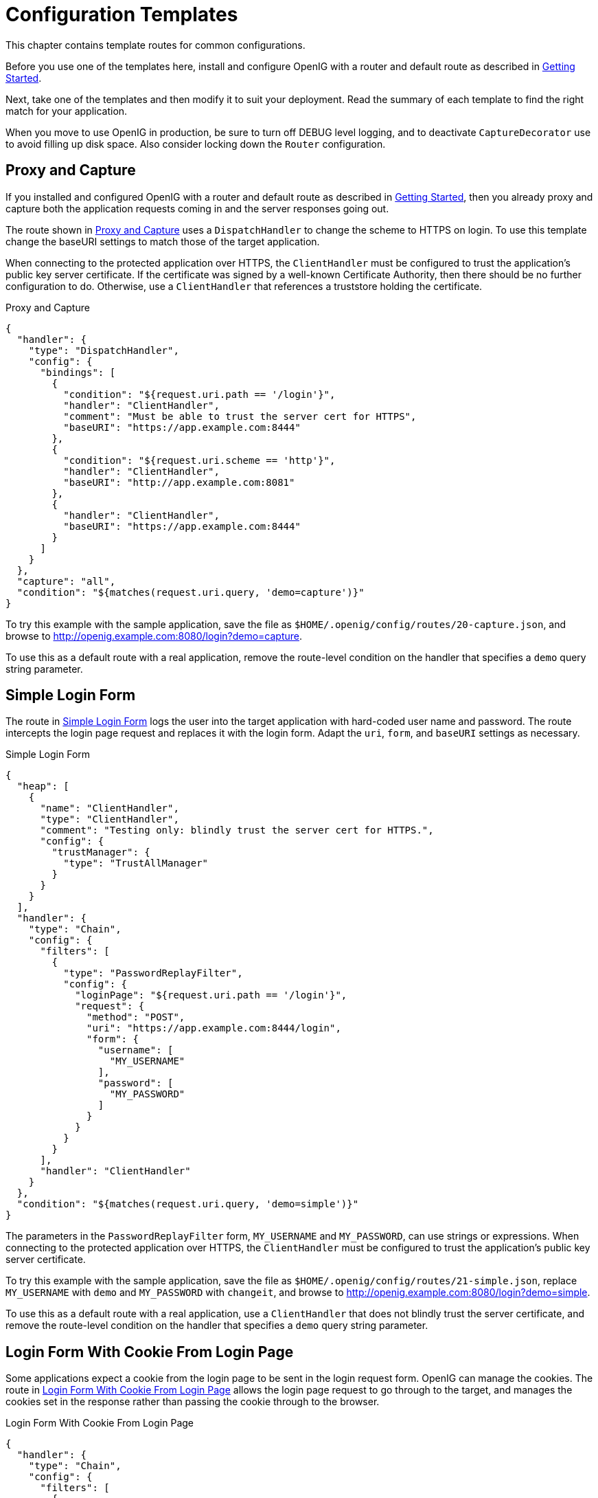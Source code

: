 ////
  The contents of this file are subject to the terms of the Common Development and
  Distribution License (the License). You may not use this file except in compliance with the
  License.
 
  You can obtain a copy of the License at legal/CDDLv1.0.txt. See the License for the
  specific language governing permission and limitations under the License.
 
  When distributing Covered Software, include this CDDL Header Notice in each file and include
  the License file at legal/CDDLv1.0.txt. If applicable, add the following below the CDDL
  Header, with the fields enclosed by brackets [] replaced by your own identifying
  information: "Portions copyright [year] [name of copyright owner]".
 
  Copyright 2017 ForgeRock AS.
  Portions Copyright 2024 3A Systems LLC.
////

:figure-caption!:
:example-caption!:
:table-caption!:
:leveloffset: -1"


[#chap-gateway-templates]
== Configuration Templates

This chapter contains template routes for common configurations.

Before you use one of the templates here, install and configure OpenIG with a router and default route as described in xref:chap-quickstart.adoc#chap-quickstart[Getting Started].

Next, take one of the templates and then modify it to suit your deployment. Read the summary of each template to find the right match for your application.

When you move to use OpenIG in production, be sure to turn off DEBUG level logging, and to deactivate `CaptureDecorator` use to avoid filling up disk space. Also consider locking down the `Router` configuration.

[#template-proxy-capture]
=== Proxy and Capture

If you installed and configured OpenIG with a router and default route as described in xref:chap-quickstart.adoc#chap-quickstart[Getting Started], then you already proxy and capture both the application requests coming in and the server responses going out.

The route shown in xref:#example-proxy-capture[Proxy and Capture] uses a `DispatchHandler` to change the scheme to HTTPS on login. To use this template change the baseURI settings to match those of the target application.

When connecting to the protected application over HTTPS, the `ClientHandler` must be configured to trust the application's public key server certificate. If the certificate was signed by a well-known Certificate Authority, then there should be no further configuration to do. Otherwise, use a `ClientHandler` that references a truststore holding the certificate.

[#example-proxy-capture]
.Proxy and Capture
====

[source, javascript]
----
{
  "handler": {
    "type": "DispatchHandler",
    "config": {
      "bindings": [
        {
          "condition": "${request.uri.path == '/login'}",
          "handler": "ClientHandler",
          "comment": "Must be able to trust the server cert for HTTPS",
          "baseURI": "https://app.example.com:8444"
        },
        {
          "condition": "${request.uri.scheme == 'http'}",
          "handler": "ClientHandler",
          "baseURI": "http://app.example.com:8081"
        },
        {
          "handler": "ClientHandler",
          "baseURI": "https://app.example.com:8444"
        }
      ]
    }
  },
  "capture": "all",
  "condition": "${matches(request.uri.query, 'demo=capture')}"
}
----
====
To try this example with the sample application, save the file as `$HOME/.openig/config/routes/20-capture.json`, and browse to link:http://openig.example.com:8080/login?demo=capture[http://openig.example.com:8080/login?demo=capture, window=\_blank].

To use this as a default route with a real application, remove the route-level condition on the handler that specifies a `demo` query string parameter.


[#template-simple-login]
=== Simple Login Form

The route in xref:#example-simple-login[Simple Login Form] logs the user into the target application with hard-coded user name and password. The route intercepts the login page request and replaces it with the login form. Adapt the `uri`, `form`, and `baseURI` settings as necessary.

[#example-simple-login]
.Simple Login Form
====

[source, javascript]
----
{
  "heap": [
    {
      "name": "ClientHandler",
      "type": "ClientHandler",
      "comment": "Testing only: blindly trust the server cert for HTTPS.",
      "config": {
        "trustManager": {
          "type": "TrustAllManager"
        }
      }
    }
  ],
  "handler": {
    "type": "Chain",
    "config": {
      "filters": [
        {
          "type": "PasswordReplayFilter",
          "config": {
            "loginPage": "${request.uri.path == '/login'}",
            "request": {
              "method": "POST",
              "uri": "https://app.example.com:8444/login",
              "form": {
                "username": [
                  "MY_USERNAME"
                ],
                "password": [
                  "MY_PASSWORD"
                ]
              }
            }
          }
        }
      ],
      "handler": "ClientHandler"
    }
  },
  "condition": "${matches(request.uri.query, 'demo=simple')}"
}
----
====
The parameters in the `PasswordReplayFilter` form, `MY_USERNAME` and `MY_PASSWORD`, can use strings or expressions. When connecting to the protected application over HTTPS, the `ClientHandler` must be configured to trust the application's public key server certificate.

To try this example with the sample application, save the file as `$HOME/.openig/config/routes/21-simple.json`, replace `MY_USERNAME` with `demo` and `MY_PASSWORD` with `changeit`, and browse to link:http://openig.example.com:8080/login?demo=simple[http://openig.example.com:8080/login?demo=simple, window=\_blank].

To use this as a default route with a real application, use a `ClientHandler` that does not blindly trust the server certificate, and remove the route-level condition on the handler that specifies a `demo` query string parameter.


[#template-login-cookie]
=== Login Form With Cookie From Login Page

Some applications expect a cookie from the login page to be sent in the login request form. OpenIG can manage the cookies. The route in xref:#example-login-cookie[Login Form With Cookie From Login Page] allows the login page request to go through to the target, and manages the cookies set in the response rather than passing the cookie through to the browser.

[#example-login-cookie]
.Login Form With Cookie From Login Page
====

[source, javascript]
----
{
  "handler": {
    "type": "Chain",
    "config": {
      "filters": [
        {
          "type": "PasswordReplayFilter",
          "config": {
            "loginPage": "${request.uri.path == '/login'}",
            "request": {
              "method": "POST",
              "uri": "https://app.example.com:8444/login",
              "form": {
                "username": [
                  "MY_USERNAME"
                ],
                "password": [
                  "MY_PASSWORD"
                ]
              }
            }
          }
        },
        {
          "type": "CookieFilter"
        }
      ],
      "handler": "ClientHandler"
    }
  },
  "condition": "${matches(request.uri.query, 'demo=cookie')}"
}
----
====
The parameters in the `PasswordReplayFilter` form, `MY_USERNAME` and `MY_PASSWORD`, can use strings or expressions. A `CookieFilter` with no specified configuration manages all cookies that are set by the protected application. When connecting to the protected application over HTTPS, the `ClientHandler` must be configured to trust the application's public key server certificate.

To try this example with the sample application, save the file as `$HOME/.openig/config/routes/22-cookie.json`, replace `MY_USERNAME` with `kramer` and `MY_PASSWORD` with `newman`, and browse to link:http://openig.example.com:8080/login?demo=cookie[http://openig.example.com:8080/login?demo=cookie, window=\_blank].

To use this as a default route with a real application, remove the route-level condition on the handler that specifies a `demo` query string parameter.


[#template-login-replay-cookie-filters]
=== Login Form With Password Replay and Cookie Filters

The route in xref:#example-login-replay-cookie-filters[Login Form With Password Replay and Cookie Filters] works with an application that returns the login page when the user tries to access a page without a valid session. This route shows how to use a `PasswordReplayFilter` to find the login page with a pattern that matches a mock OpenAM Classic UI page.

[NOTE]
====
The route uses a `CookieFilter` to manage cookies, ensuring that cookies from the protected application are included with the appropriate requests. The side effect of OpenIG managing cookies is none of the cookies are sent to the browser, but are managed locally by OpenIG.
====

[#example-login-replay-cookie-filters]
.Login Form With Password Replay and Cookie Filters
====

[source, javascript]
----
{
  "handler": {
    "type": "Chain",
    "config": {
      "filters": [
        {
          "type": "PasswordReplayFilter",
          "config": {
            "loginPageContentMarker": "OpenAM\\s\\(Login\\)",
            "request": {
              "comments": [
                "An example based on OpenAM classic UI: ",
                "uri is for the OpenAM login page; ",
                "IDToken1 is the username field; ",
                "IDToken2 is the password field; ",
                "host takes the OpenAM FQDN:port.",
                "The sample app simulates OpenAM."
              ],
              "method": "POST",
              "uri": "http://app.example.com:8081/openam/UI/Login",
              "form": {
                "IDToken0": [
                  ""
                ],
                "IDToken1": [
                  "demo"
                ],
                "IDToken2": [
                  "changeit"
                ],
                "IDButton": [
                  "Log+In"
                ],
                "encoded": [
                  "false"
                ]
              },
              "headers": {
                "host": [
                  "app.example.com:8081"
                ]
              }
            }
          }
        },
        {
          "type": "CookieFilter"
        }
      ],
      "handler": "ClientHandler"
    }
  },
  "condition": "${matches(request.uri.query, 'demo=classic')}"
}
----
====
The parameters in the `PasswordReplayFilter` form can use strings or expressions.

To try this example with the sample application, save the file as `$HOME/.openig/config/routes/23-classic.json`, and use the `curl` command to check that it works as in the following example, which shows that the `CookieFilter` has removed cookies from the response except for the session cookie added by the container:

[source, console]
----
$ curl -D- http://openig.example.com:8080/login?demo=classic
HTTP/1.1 200 OK
...
Set-Cookie: JSESSIONID=1gwp5h0ugkciv1g200c9hid4sp;Path=/
Content-Length: 15
Content-Type: text/plain;charset=ISO-8859-1
...

Welcome, demo!
----
To use this as a default route with a real application, remove the route-level condition on the handler that specifies a `demo` query string parameter, and adjust the PasswordReplayFilter as necessary.


[#template-login-hidden-value]
=== Login Which Requires a Hidden Value From the Login Page

Some applications call for extracting a hidden value from the login page and including the value in the login form POSTed to the target application. The route in xref:#example-login-hidden-value[Login Which Requires a Hidden Value From the Login Page] extracts a hidden value from the login page, and posts a static form including the hidden value.

[#example-login-hidden-value]
.Login Which Requires a Hidden Value From the Login Page
====

[source, javascript]
----
{
  "heap": [
    {
      "name": "ClientHandler",
      "type": "ClientHandler",
      "comment": "Testing only: blindly trust the server cert for HTTPS.",
      "config": {
        "trustManager": {
          "type": "TrustAllManager"
        }
      }
    }
  ],
  "handler": {
    "type": "Chain",
    "config": {
      "filters": [
        {
          "type": "PasswordReplayFilter",
          "config": {
            "loginPage": "${request.uri.path == '/login'}",
            "loginPageExtractions": [
              {
                "name": "hidden",
                "pattern": "loginToken\\s+value=\"(.*)\""
              }
            ],
            "request": {
              "method": "POST",
              "uri": "https://app.example.com:8444/login",
              "form": {
                "username": [
                  "MY_USERNAME"
                ],
                "password": [
                  "MY_PASSWORD"
                ],
                "hiddenValue": [
                  "${attributes.extracted.hidden}"
                ]
              }
            }
          }
        }
      ],
      "handler": "ClientHandler"
    }
  },
  "condition": "${matches(request.uri.query, 'demo=hidden')}"
}
----
====
The parameters in the `PasswordReplayFilter` form, `MY_USERNAME` and `MY_PASSWORD`, can have string values, and they can also use expressions. When connecting to the protected application over HTTPS, the `ClientHandler` must be configured to trust the application's public key server certificate.

To try this example with the sample application, save the file as `$HOME/.openig/config/routes/24-hidden.json`, replace `MY_USERNAME` with `scarter` and `MY_PASSWORD` with `sprain`, and browse to link:http://openig.example.com:8080/login?demo=hidden[http://openig.example.com:8080/login?demo=hidden, window=\_blank].

To use this as a default route with a real application, use a `ClientHandler` that does not blindly trust the server certificate, and remove the route-level condition on the handler that specifies a `demo` query string parameter.


[#template-http-and-https]
=== HTTP and HTTPS Application

The route in xref:#example-http-and-https[HTTP and HTTPS Application] proxies traffic to an application with both HTTP and HTTPS ports. The application uses HTTPS for authentication and HTTP for the general application features. Assuming all login requests are made over HTTPS, you must add the login filters and handlers to the chain.

[#example-http-and-https]
.HTTP and HTTPS Application
====

[source, javascript]
----
{
  "handler": {
    "type": "DispatchHandler",
    "config": {
      "bindings": [
        {
          "condition": "${request.uri.scheme == 'http'}",
          "handler": "ClientHandler",
          "baseURI": "http://app.example.com:8081"
        },
        {
          "condition": "${request.uri.path == '/login'}",
          "handler": {
            "type": "Chain",
            "config": {
              "comment": "Add one or more filters to handle login.",
              "filters": [],
              "handler": "ClientHandler"
            }
          },
          "baseURI": "https://app.example.com:8444"
        },
        {
          "handler": "ClientHandler",
          "baseURI": "https://app.example.com:8444"
        }
      ]
    }
  },
  "condition": "${matches(request.uri.query, 'demo=https')}"
}
----
====
When connecting to the protected application over HTTPS, the `ClientHandler` must be configured to trust the application's public key server certificate.

To try this example with the sample application, save the file as `$HOME/.openig/config/routes/25-https.json`, and browse to link:http://openig.example.com:8080/login?demo=https[http://openig.example.com:8080/login?demo=https, window=\_blank].

To use this as a default route with a real application, remove the route-level condition on the handler that specifies a `demo` query string parameter.


[#template-am-integration-headers]
=== OpenAM Integration With Headers

The route in xref:#example-am-integration-headers[OpenAM Integration With Headers] logs the user into the target application using the headers such as those passed in from an OpenAM policy agent. If the header passed in contains only a user name or subject and requires a lookup to an external data source, you must add an attribute filter to the chain to retrieve the credentials.

[#example-am-integration-headers]
.OpenAM Integration With Headers
====

[source, javascript]
----
{
  "heap": [
    {
      "name": "ClientHandler",
      "type": "ClientHandler",
      "comment": "Testing only: blindly trust the server cert for HTTPS.",
      "config": {
        "trustManager": {
          "type": "TrustAllManager"
        }
      }
    }
  ],
  "handler": {
    "type": "Chain",
    "config": {
      "filters": [
        {
          "type": "PasswordReplayFilter",
          "config": {
            "loginPage": "${request.uri.path == '/login'}",
            "request": {
              "method": "POST",
              "uri": "https://app.example.com:8444/login",
              "form": {
                "username": [
                  "${request.headers['username'][0]}"
                ],
                "password": [
                  "${request.headers['password'][0]}"
                ]
              }
            }
          }
        }
      ],
      "handler": "ClientHandler"
    }
  },
  "condition": "${matches(request.uri.query, 'demo=headers')}"
}
----
====
When connecting to the protected application over HTTPS, the `ClientHandler` must be configured to trust the application's public key server certificate.

To try this example with the sample application, save the file as `$HOME/.openig/config/routes/26-headers.json`, and use the `curl` command to simulate the headers being passed in from an OpenAM policy agent as in the following example:

[source, console]
----
$ curl \
 --header "username: kvaughan" \
 --header "password: bribery" \
 http://openig.example.com:8080/login?demo=headers
...
    <title id="welcome">Howdy, kvaughan</title>
...
----
To use this as a default route with a real application, use a `ClientHandler` that does not blindly trust the server certificate, and remove the route-level condition on the handler that specifies a `demo` query string parameter.


[#template-owa-online]
=== Microsoft Online Outlook Web Access

The route in xref:#example-owa-online[Microsoft Online Outlook Web Access] logs the user into Microsoft Online Outlook Web Access (OWA). The example shows how you would use OpenIG and the OpenAM password capture feature to integrate with OWA. Follow the example in xref:chap-password-capture-replay-tutorial.adoc#chap-password-capture-replay-tutorial[Getting Login Credentials From OpenAM], and substitute this template as a replacement for the default route.

[#example-owa-online]
.Microsoft Online Outlook Web Access
====

[source, javascript]
----
{
  "handler": {
    "type": "Chain",
    "config": {
      "filters": [
        {
          "type": "PasswordReplayFilter",
          "config": {
            "loginPage": "${request.uri.path == '/owa/auth/logon.aspx'}",
            "headerDecryption": {
              "algorithm": "DES/ECB/NoPadding",
              "key": "DESKEY",
              "keyType": "DES",
              "charSet": "utf-8",
              "headers": [
                "password"
              ]
            },
            "request": {
              "method": "POST",
              "uri": "https://login.microsoftonline.com",
              "headers": {
                "Host": [
                  "login.microsoftonline.com"
                ],
                "Content-Type": [
                  "Content-Type:application/x-www-form-urlencoded"
                ]
              },
              "form": {
                "destination": [
                  "https://login.microsoftonline.com/owa/"
                ],
                "forcedownlevel": [
                  "0"
                ],
                "trusted": [
                  "0"
                ],
                "username": [
                  "${request.headers['username'][0]}"
                ],
                "passwd": [
                  "${request.headers['password'][0]}"
                ],
                "isUtf8": [
                  "1"
                ]
              }
            }
          }
        }
      ],
      "handler": {
        "type": "Chain",
        "config": {
          "filters": [
            {
              "type": "HeaderFilter",
              "config": {
                "messageType": "REQUEST",
                "remove": [
                  "password",
                  "username"
                ]
              }
            }
          ],
          "handler": {
            "type": "ClientHandler"
          },
          "baseURI": "https://login.microsoftonline.com"
        }
      }
    }
  },
  "condition": "${matches(request.uri.query, 'demo=headers')}"
}
----
====
To try this example, save the file as `$HOME/.openig/config/routes/27-owa.json`. Change `DESKEY` to the actual key value that you generated when following the instructions in xref:chap-password-capture-replay-tutorial.adoc#password-capture-configuration[Configuring Password Capture].

To use this as a default route with a real application, remove the route-level condition on the handler that specifies a `demo` query string parameter.


